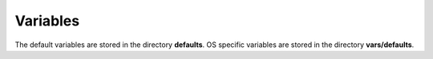 *********
Variables
*********

The default variables are stored in the directory **defaults**. OS
specific variables are stored in the directory **vars/defaults**.

.. seealso::

   * Annotated Source code :ref:`as_vars.yml`

   * `Ansible variable precedence: Where should I put a variable?
     <https://docs.ansible.com/ansible/latest/user_guide/playbooks_variables.html#variable-precedence-where-should-i-put-a-variable>`_
